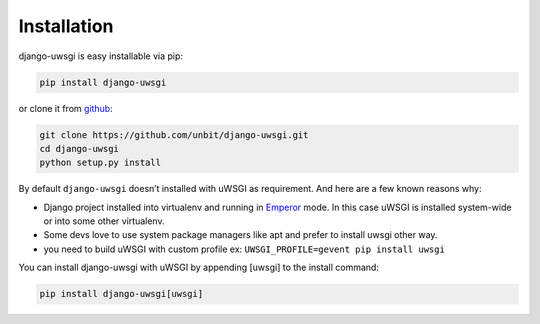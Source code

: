 Installation
============

django-uwsgi is easy installable via pip:

.. code-block:: sh

   pip install django-uwsgi


or clone it from `github <https://github.com/unbit/django-uwsgi>`_:


.. code-block:: sh

   git clone https://github.com/unbit/django-uwsgi.git
   cd django-uwsgi
   python setup.py install


By default ``django-uwsgi`` doesn’t installed with uWSGI as requirement.
And here are a few known reasons why:

* Django project installed into virtualenv and running in `Emperor <http://uwsgi-docs.readthedocs.org/en/latest/Emperor.html>`_ mode. In this case uWSGI is installed system-wide or into some other virtualenv.
* Some devs love to use system package managers like apt and prefer to install uwsgi other way.
* you need to build uWSGI with custom profile ex: ``UWSGI_PROFILE=gevent pip install uwsgi``

You can install django-uwsgi with uWSGI by appending [uwsgi] to the install command:

.. code-block:: sh

   pip install django-uwsgi[uwsgi]